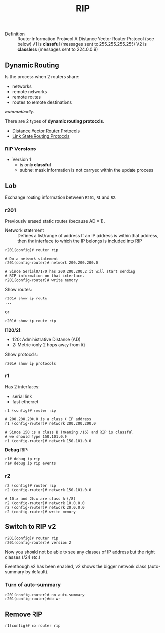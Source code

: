 #+created: 20150923130955996
#+creator: boru
#+modified: 20210518184432781
#+modifier: boru
#+revision: 0
#+tags: [[Layer 3]]
#+title: RIP
#+tmap.edges: {}
#+tmap.id: a6446770-968a-4b17-a334-271a0f281eaf
#+type: text/vnd.tiddlywiki

- Definition :: Router Information Protocol
  A Distance Vector Router Protocol (see below)
  V1 is *classful* (messages sent to 255.255.255.255)
  V2 is *classless* (messages sent to 224.0.0.9)

** Dynamic Routing
:PROPERTIES:
:CUSTOM_ID: dynamic-routing
:END:
Is the process when 2 routers share:

- networks
- remote networks
- remote routes
- routes to remote destinations

/automatically/.

There are 2 types of *dynamic routing protocols*.

- [[#Distance%20Vector%20Router%20Protocols][Distance Vector Router Protocols]]
- [[#Link%20State%20Routing%20Protocols][Link State Routing Protocols]]

*** RIP Versions
:PROPERTIES:
:CUSTOM_ID: rip-versions
:END:
- Version 1
  - is only *classful*
  - subnet mask information is not carryed within the update process

** Lab
:PROPERTIES:
:CUSTOM_ID: lab
:END:
Exchange routing information between =R201=, =R1= and =R2=.

*** r201
:PROPERTIES:
:CUSTOM_ID: r201
:END:
Previously erased static routes (because AD = 1).

- Network statement :: Defines a list/range of address
  If an IP address is within that address, then the interface to which the IP belongs is included into RIP

#+begin_html
  <!-- -->
#+end_html

#+begin_example
r201(config)# router rip 

# Do a network statement
r201(config-router)# network 200.200.200.0

# Since Serial0/1/0 has 200.200.200.2 it will start sending
# RIP information on that interface.
r201(config-router)# write memory
#+end_example

Show routes:

#+begin_example
r201# show ip route
...
#+end_example

or

#+begin_example
r201# show ip route rip
#+end_example

*[120/2]*:

- 120: Administrative Distance (AD)
- 2: Metric (only 2 hops away from =R1=

Show protocols:

#+begin_example
r201# show ip protocols
#+end_example

*** r1
:PROPERTIES:
:CUSTOM_ID: r1
:END:
Has 2 interfaces:

- serial link
- fast ethernet

#+begin_html
  <!-- -->
#+end_html

#+begin_example
r1 (config)# router rip

# 200.200.200.0 is a class C IP address
r1 (config-router)# network 200.200.200.0

# Since 150 is a class B (meaning /16) and RIP is classful 
# we should type 150.101.0.0
r1 (config-router)# network 150.101.0.0
#+end_example

*Debug* RIP:

#+begin_example
r1# debug ip rip
r1# debug ip rip events
#+end_example

*** r2
:PROPERTIES:
:CUSTOM_ID: r2
:END:
#+begin_example
r2 (config)# router rip
r2 (config-router)# network 150.101.0.0

# 10.x and 20.x are class A (/8)
r2 (config-router)# network 10.0.0.0
r2 (config-router)# network 20.0.0.0
r2 (config-router)# write memory
#+end_example

** Switch to RIP v2
:PROPERTIES:
:CUSTOM_ID: switch-to-rip-v2
:END:
#+begin_example
r201(config)# router rip
r201(config-router)# version 2
#+end_example

Now you should not be able to see any classes of IP address but the right classes (/24 etc.)

Eventhough v2 has been enabled, v2 shows the bigger network class (auto-summary by default).

*** Turn of auto-summary
:PROPERTIES:
:CUSTOM_ID: turn-of-auto-summary
:END:
#+begin_example
r201(config-router)# no auto-summary
r201(config-router)#do wr
#+end_example

** Remove RIP
:PROPERTIES:
:CUSTOM_ID: remove-rip
:END:
#+begin_example
r1(config)# no router rip
#+end_example

